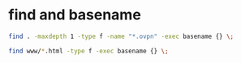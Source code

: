 #+STARTUP: showall
* find and basename

#+begin_src sh
find . -maxdepth 1 -type f -name "*.ovpn" -exec basename {} \;
#+end_src

#+begin_src sh
find www/*.html -type f -exec basename {} \;
#+end_src
